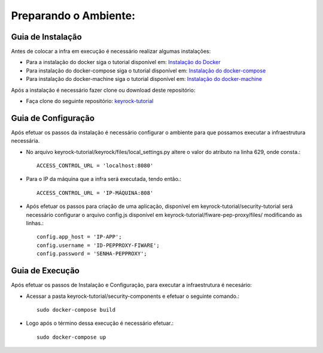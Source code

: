 Preparando o Ambiente:
^^^^^^^^^^^^^^^^^^^^^^

Guia de Instalação
==================

Antes de colocar a infra em execução é necessário realizar algumas instalações:

- Para a instalação do docker siga o tutorial disponível em: `Instalação do Docker <https://www.digitalocean.com/community/tutorials/como-instalar-e-usar-o-docker-no-ubuntu-16-04-pt>`_

- Para instalação do docker-compose siga o tutorial disponível em: `Instalação do docker-compose <https://www.digitalocean.com/community/tutorials/how-to-install-docker-compose-on-ubuntu-16-04>`_

- Para instalação do docker-machine siga o tutorial disponível em: `Instalação do docker-machine <https://www.digitalocean.com/community/tutorials/how-to-provision-and-manage-remote-docker-hosts-with-docker-machine-on-ubuntu-16-04>`_

Após a instalação é necessário fazer clone ou download deste repositório:

- Faça clone do seguinte repositório: `keyrock-tutorial <https://github.com/FIoT-Client/keyrock-tutorial>`_


Guia de Configuração
====================

Após efetuar os passos da instalação é necessário configurar o ambiente para que possamos executar a infraestrutura necessária.

- No arquivo keyrock-tutorial/keyrock/files/local_settings.py altere o valor do atributo na linha 629, onde consta.::
	
	ACCESS_CONTROL_URL = 'localhost:8080'

- Para o IP da máquina que a infra será executada, tendo então.::
	
	ACCESS_CONTROL_URL = 'IP-MÁQUINA:808'

- Após efetuar os passos para criação de uma aplicação, disponível em keyrock-tutorial/security-tutorial será necessário configurar o arquivo config.js disponível em keyrock-tutorial/fiware-pep-proxy/files/ modificando as linhas.::

	config.app_host = 'IP-APP';
	config.username = 'ID-PEPPROXY-FIWARE';
	config.password = 'SENHA-PEPPROXY';


Guia de Execução
================

Após efetuar os passos de Instalação e Configuração, para executar a infraestrutura é necesário:

- Acessar a pasta keyrock-tutorial/security-components e efetuar o seguinte comando.::
	
	sudo docker-compose build

- Logo após o término dessa execução é necessário efetuar.::

	sudo docker-compose up


